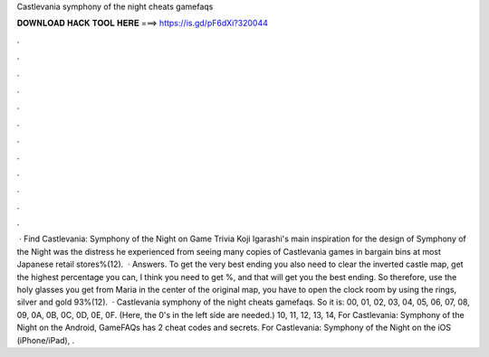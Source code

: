 Castlevania symphony of the night cheats gamefaqs

𝐃𝐎𝐖𝐍𝐋𝐎𝐀𝐃 𝐇𝐀𝐂𝐊 𝐓𝐎𝐎𝐋 𝐇𝐄𝐑𝐄 ===> https://is.gd/pF6dXi?320044

.

.

.

.

.

.

.

.

.

.

.

.

 · Find Castlevania: Symphony of the Night on Game Trivia Koji Igarashi's main inspiration for the design of Symphony of the Night was the distress he experienced from seeing many copies of Castlevania games in bargain bins at most Japanese retail stores%(12).  · Answers. To get the very best ending you also need to clear the inverted castle map, get the highest percentage you can, I think you need to get %, and that will get you the best ending. So therefore, use the holy glasses you get from Maria in the center of the original map, you have to open the clock room by using the rings, silver and gold 93%(12).  · Castlevania symphony of the night cheats gamefaqs. So it is: 00, 01, 02, 03, 04, 05, 06, 07, 08, 09, 0A, 0B, 0C, 0D, 0E, 0F. (Here, the 0's in the left side are needed.) 10, 11, 12, 13, 14, For Castlevania: Symphony of the Night on the Android, GameFAQs has 2 cheat codes and secrets. For Castlevania: Symphony of the Night on the iOS (iPhone/iPad), .